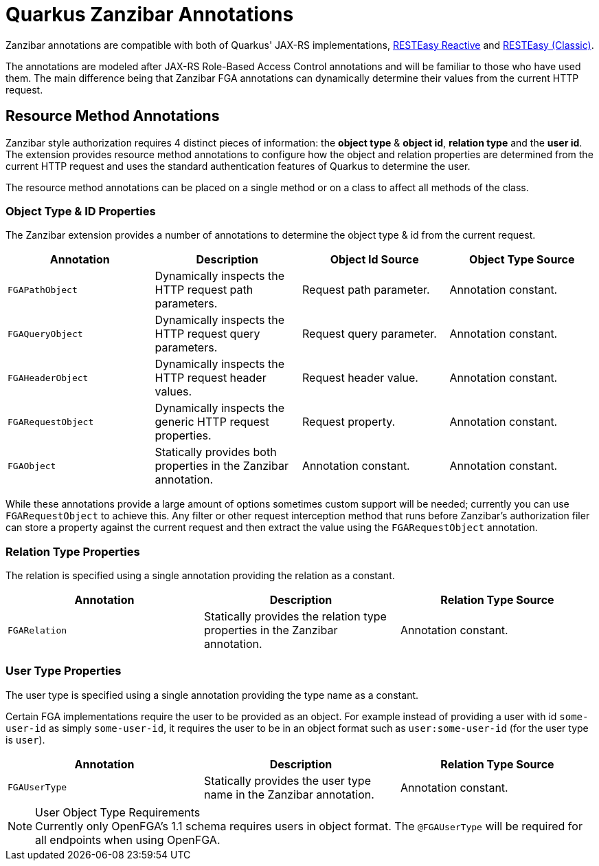 = Quarkus Zanzibar Annotations

Zanzibar annotations are compatible with both of Quarkus' JAX-RS implementations, https://quarkus.io/guides/resteasy-reactive[RESTEasy Reactive] and https://quarkus.io/guides/resteasy[RESTEasy (Classic)].

The annotations are modeled after JAX-RS Role-Based Access Control annotations and will be familiar to those who have
used them. The main difference being that Zanzibar FGA annotations can dynamically determine their values from the
current HTTP request.

== Resource Method Annotations

Zanzibar style authorization requires 4 distinct pieces of information: the *object type* & *object id*,
*relation type* and the *user id*. The extension provides resource method annotations to configure how the
object and relation properties are determined from the current HTTP request and uses the standard authentication
features of Quarkus to determine the user.

The resource method annotations can be placed on a single method or on a class to affect all methods of the class.

=== Object Type & ID Properties
The Zanzibar extension provides a number of annotations to determine the object type & id from the current request.

[cols="4"]
|===
| Annotation | Description | Object Id Source | Object Type Source

| `FGAPathObject`
| Dynamically inspects the HTTP request path parameters.
| Request path parameter.
| Annotation constant.

| `FGAQueryObject`
| Dynamically inspects the HTTP request query parameters.
| Request query parameter.
| Annotation constant.

| `FGAHeaderObject`
| Dynamically inspects the HTTP request header values.
| Request header value.
| Annotation constant.

| `FGARequestObject`
| Dynamically inspects the generic HTTP request properties.
| Request property.
| Annotation constant.

| `FGAObject`
| Statically provides both properties in the Zanzibar annotation.
| Annotation constant.
| Annotation constant.
|===

While these annotations provide a large amount of options sometimes custom support will be needed; currently you can use `FGARequestObject` to achieve this. Any filter or other request interception method that runs before Zanzibar's authorization filer can store a property against the current request and then extract the value using the `FGARequestObject` annotation.

=== Relation Type Properties

The relation is specified using a single annotation providing the relation as a constant.

[cols="3"]
|===
| Annotation | Description | Relation Type Source

| `FGARelation`
| Statically provides the relation type properties in the Zanzibar annotation.
| Annotation constant.

|===

=== User Type Properties

The user type is specified using a single annotation providing the type name as a constant.

Certain FGA implementations require the user to be provided as an object. For example instead of
providing a user with id `some-user-id` as simply `some-user-id`, it requires the user to be in
an object format such as `user:some-user-id` (for the user type is `user`).

[cols="3"]
|===
| Annotation | Description | Relation Type Source

| `FGAUserType`
| Statically provides the user type name in the Zanzibar annotation.
| Annotation constant.

|===

[NOTE]
.User Object Type Requirements
Currently only OpenFGA's 1.1 schema requires users in object format. The `@FGAUserType` will be required for
all endpoints when using OpenFGA.
